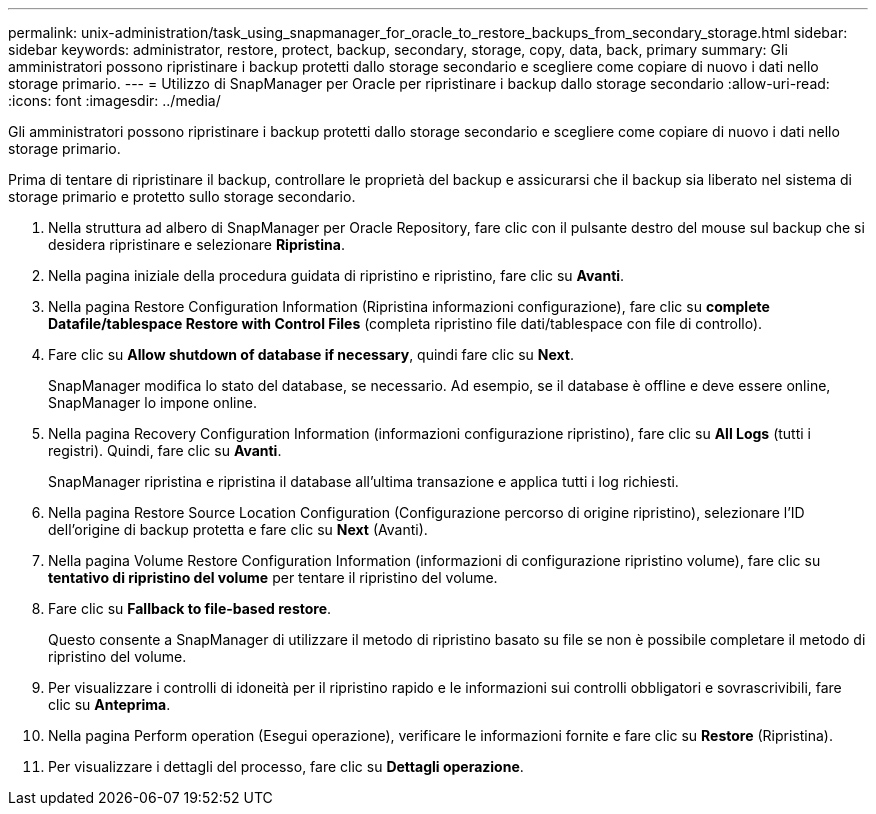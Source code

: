 ---
permalink: unix-administration/task_using_snapmanager_for_oracle_to_restore_backups_from_secondary_storage.html 
sidebar: sidebar 
keywords: administrator, restore, protect, backup, secondary, storage, copy, data, back, primary 
summary: Gli amministratori possono ripristinare i backup protetti dallo storage secondario e scegliere come copiare di nuovo i dati nello storage primario. 
---
= Utilizzo di SnapManager per Oracle per ripristinare i backup dallo storage secondario
:allow-uri-read: 
:icons: font
:imagesdir: ../media/


[role="lead"]
Gli amministratori possono ripristinare i backup protetti dallo storage secondario e scegliere come copiare di nuovo i dati nello storage primario.

Prima di tentare di ripristinare il backup, controllare le proprietà del backup e assicurarsi che il backup sia liberato nel sistema di storage primario e protetto sullo storage secondario.

. Nella struttura ad albero di SnapManager per Oracle Repository, fare clic con il pulsante destro del mouse sul backup che si desidera ripristinare e selezionare *Ripristina*.
. Nella pagina iniziale della procedura guidata di ripristino e ripristino, fare clic su *Avanti*.
. Nella pagina Restore Configuration Information (Ripristina informazioni configurazione), fare clic su *complete Datafile/tablespace Restore with Control Files* (completa ripristino file dati/tablespace con file di controllo).
. Fare clic su *Allow shutdown of database if necessary*, quindi fare clic su *Next*.
+
SnapManager modifica lo stato del database, se necessario. Ad esempio, se il database è offline e deve essere online, SnapManager lo impone online.

. Nella pagina Recovery Configuration Information (informazioni configurazione ripristino), fare clic su *All Logs* (tutti i registri). Quindi, fare clic su *Avanti*.
+
SnapManager ripristina e ripristina il database all'ultima transazione e applica tutti i log richiesti.

. Nella pagina Restore Source Location Configuration (Configurazione percorso di origine ripristino), selezionare l'ID dell'origine di backup protetta e fare clic su *Next* (Avanti).
. Nella pagina Volume Restore Configuration Information (informazioni di configurazione ripristino volume), fare clic su *tentativo di ripristino del volume* per tentare il ripristino del volume.
. Fare clic su *Fallback to file-based restore*.
+
Questo consente a SnapManager di utilizzare il metodo di ripristino basato su file se non è possibile completare il metodo di ripristino del volume.

. Per visualizzare i controlli di idoneità per il ripristino rapido e le informazioni sui controlli obbligatori e sovrascrivibili, fare clic su *Anteprima*.
. Nella pagina Perform operation (Esegui operazione), verificare le informazioni fornite e fare clic su *Restore* (Ripristina).
. Per visualizzare i dettagli del processo, fare clic su *Dettagli operazione*.

